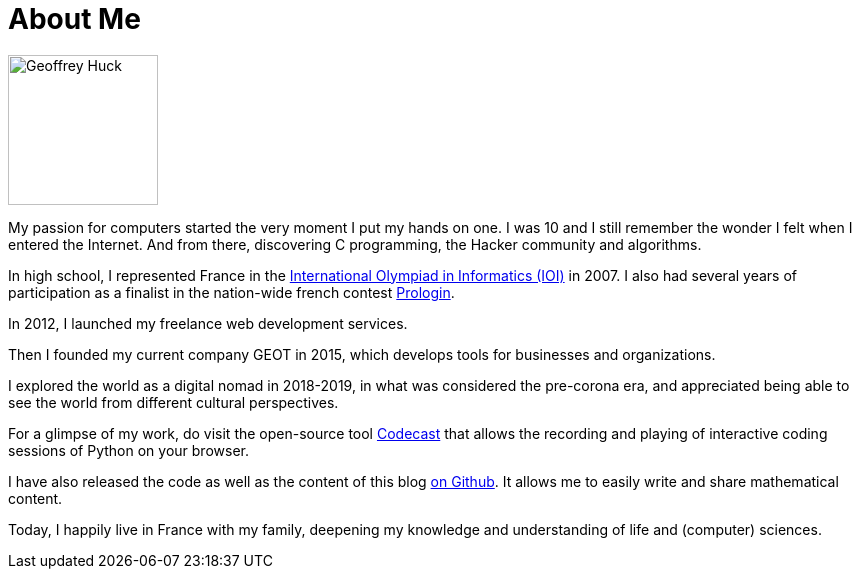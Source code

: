 = About Me

image::geoffreyhuck.JPG[Geoffrey Huck, 150, 150, role="left"]

My passion for computers started the very moment I put my hands on one. I was 10 and I still remember the wonder I felt when I entered the Internet. And from there, discovering C programming, the Hacker community and algorithms.

In high school, I represented France in the https://ioinformatics.org/page/ioi-2007/33[
International Olympiad in Informatics (IOI),window=_blank] in 2007. I also had several years of participation as a finalist in the nation-wide french contest https://prologin.org[Prologin,window=_blank].

In 2012, I launched my freelance web development services.

Then I founded my current company GEOT in 2015, which develops tools for businesses and organizations.

I explored the world as a digital nomad in 2018-2019, in what was considered the pre-corona era, and appreciated being able to see the world from different cultural perspectives.

For a glimpse of my work, do visit the open-source tool https://github.com/France-ioi/codecast[Codecast,window=_blank] that allows the recording and playing of interactive coding sessions of Python on your browser.

I have also released the code as well as the content of this blog https://github.com/GeoffreyHuck/blog[on Github,window=_blank]. It allows me to easily write and share mathematical content.

Today, I happily live in France with my family, deepening my knowledge and understanding of life and (computer) sciences.
